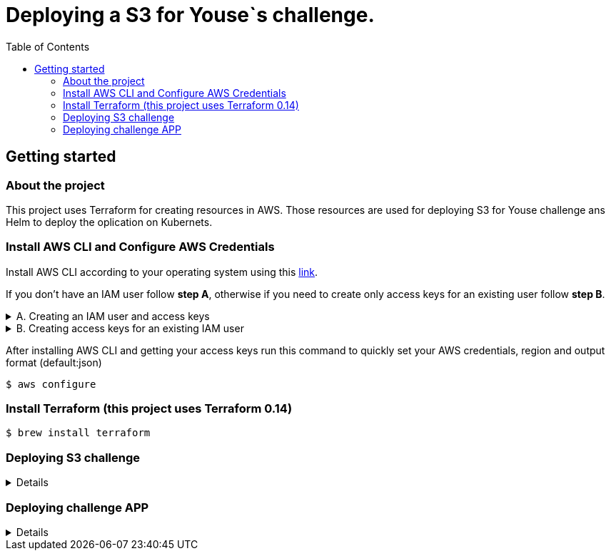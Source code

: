 ifdef::env-github[]
:tip-caption: :bulb:
:note-caption: :information_source:
:important-caption: :heavy_exclamation_mark:
:caution-caption: :fire:
:warning-caption: :warning:
endif::[]

= Deploying a S3 for Youse`s challenge.
:toc:

== Getting started 

=== About the project

This project uses Terraform for creating resources in AWS. Those resources are used for deploying S3 for Youse challenge ans Helm to deploy the oplication on Kubernets.

=== Install AWS CLI and Configure AWS Credentials 

Install AWS CLI according to your operating system using this https://docs.aws.amazon.com/cli/latest/userguide/cli-chap-install.html[link].

If you don't have an IAM user follow *step A*, otherwise if you need to create only access keys for an existing user follow *step B*.

.A. Creating an IAM user and access keys 
[%collapsible]
====

*	Sign in to the AWS Management Console and open the https://console.aws.amazon.com/iam/[IAM console].
*	In the navigation pane, choose *Users* and then choose *Add* user.
*	Type the user name for the new user, select *Programmatic access* and *AWS Management Console access* 
**	For *Console password*, choose *Autogenerated password*. You can view or download the passwords when you get to the Final page.
**	Select *Require password reset*.
**	Click *Next: Require password reset*.
*	Select *Attach existing policies directly*, choose *AdministratorAccess*,
*	Click *Next: Tags*, *Next: Review* and *Create User*.
*	To view the users' *access keys* (access key IDs and secret access keys), choose *Show* next to each password and access key that you want to see. To save the access keys, choose *Download .csv* and then save the file to a safe location.

====


.B. Creating access keys for an existing IAM user
[%collapsible]
====

*	Sign in to the AWS Management Console and open the https://console.aws.amazon.com/iam/[IAM console].
*	In the navigation pane, choose *Users* and then choose the  existing user you want to create the access keys.
*	Under the *Security credentials* pane, in the section *Access keys* click *Create access key*
*	Type the user name for the new user, select *Programmatic access* and *AWS Management Console access* 
*	To view the users' *access keys* (access key IDs and secret access keys), choose *Show* next to *Secret access key*. To save the access key, choose *Download .csv* and then save the file to a safe location.

====

After installing AWS CLI and getting your access keys run this command to quickly set your AWS credentials, region and output format (default:json)
 
	$ aws configure

=== Install Terraform (this project uses Terraform 0.14)

 	$ brew install terraform
	

=== Deploying S3 challenge
[%collapsible]
====
Firstly on the S3 in the chosen region, you need to create the bucket "youse" to save the terraform status.

After that, you will be able to create the S3. 
Get into the dir youse/infra and run the commands below:

	terraform init
	terraform apply

If everything got OK you will receive the following output:

	Apply complete! Resources: 6 added, 0 changed, 0 destroyed.
	Outputs:
	provision_daily_arn = "arn:aws:s3:::youse-s3-daily20210223193235797000000002"
	provision_daily_id = "youse-s3-daily20210223193235797000000002"
	provision_hourly_arn = "arn:aws:s3:::youse-s3-hourly20210223193235796700000001"
	provision_hourly_id = "youse-s3-hourly20210223193235796700000001"
	provision_weekly_arn = "arn:aws:s3:::youse-s3-weekly20210223193235839100000003"
	provision_weekly_id = "youse-s3-weekly20210223193235839100000003"

====

=== Deploying challenge APP 
[%collapsible]
====
Now that you already have the infrastructure deployed for the application you can deploy the APP indeed.

We are starting from the idea that you already have the kubectl and helm installed and configured.

That said, you just need to get into the base dir on the project and execute the command below:
  helm install challenge-chart deploy/ --values deploy/values.yaml 

====
